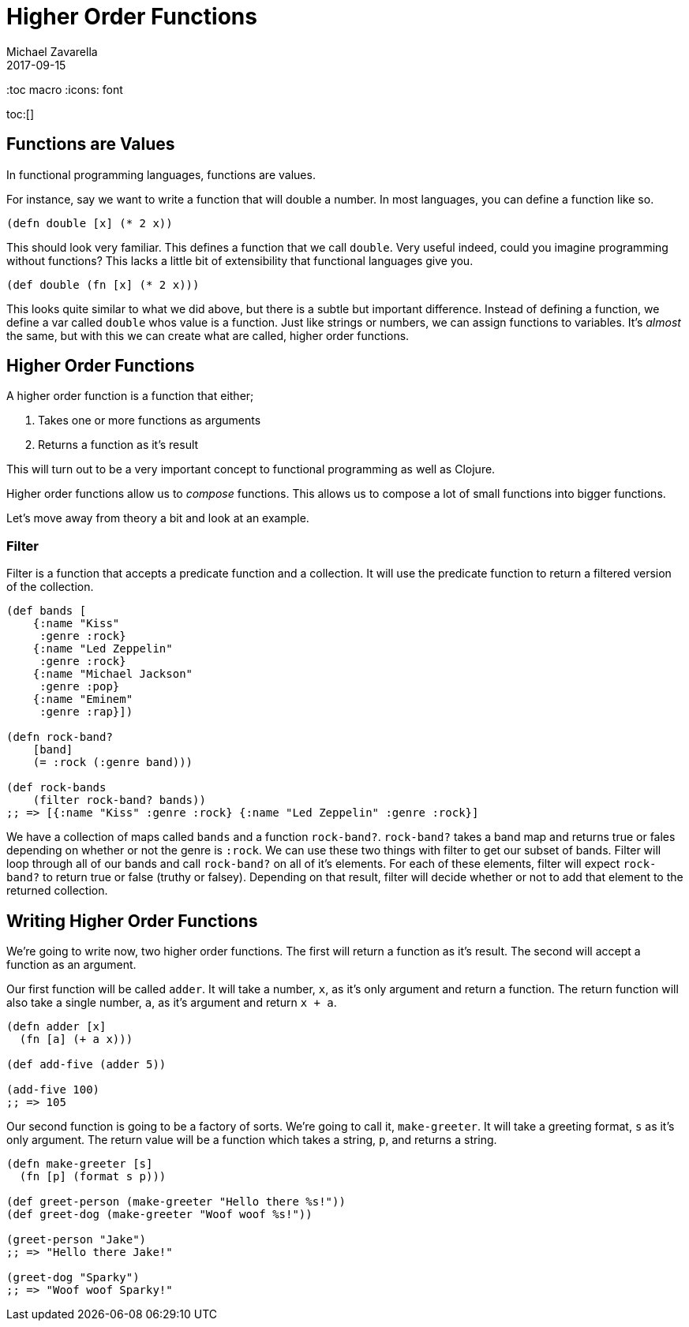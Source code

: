 = Higher Order Functions 
Michael Zavarella
2017-09-15
:jbake-type: guides
:toc macro
:icons: font

ifdef::env-github,env-browser[:outfilesuffic: .adoc]

toc:[]

== Functions are Values

In functional programming languages, functions are values.

For instance, say we want to write a function that will double a number.
In most languages, you can define a function like so.

[source, clojure]
----
(defn double [x] (* 2 x))
----

This should look very familiar.
This defines a function that we call `double`.
Very useful indeed, could you imagine programming without functions?
This lacks a little bit of extensibility that functional languages give you.

[source, clojure]
----
(def double (fn [x] (* 2 x)))
----

This looks quite similar to what we did above, but there is a subtle but important difference.
Instead of defining a function, we define a var called `double` whos value is a function.
Just like strings or numbers, we can assign functions to variables.
It's _almost_ the same, but with this we can create what are called, higher order functions.

== Higher Order Functions

A higher order function is a function that either;

1. Takes one or more functions as arguments
2. Returns a function as it's result

This will turn out to be a very important concept to functional programming as well as Clojure.

Higher order functions allow us to _compose_ functions.
This allows us to compose a lot of small functions into bigger functions.

Let's move away from theory a bit and look at an example.

=== Filter

Filter is a function that accepts a predicate function and a collection.
It will use the predicate function to return a filtered version of the collection.

[source, clojure]
----
(def bands [
    {:name "Kiss"
     :genre :rock}
    {:name "Led Zeppelin"
     :genre :rock}
    {:name "Michael Jackson"
     :genre :pop}
    {:name "Eminem"
     :genre :rap}])

(defn rock-band? 
    [band]
    (= :rock (:genre band)))

(def rock-bands
    (filter rock-band? bands))
;; => [{:name "Kiss" :genre :rock} {:name "Led Zeppelin" :genre :rock}]
----

We have a collection of maps called `bands` and a function `rock-band?`.
`rock-band?` takes a band map and returns true or fales depending on whether or not the genre is `:rock`.
We can use these two things with filter to get our subset of bands.
Filter will loop through all of our bands and call `rock-band?` on all of it's elements.
For each of these elements, filter will expect `rock-band?` to return true or false (truthy or falsey).
Depending on that result, filter will decide whether or not to add that element to the returned collection.

== Writing Higher Order Functions

We're going to write now, two higher order functions.
The first will return a function as it's result.
The second will accept a function as an argument.

Our first function will be called `adder`.
It will take a number, `x`, as it's only argument and return a function.
The return function will also take a single number, `a`, as it's argument and return `x + a`.

[source, clojure]
----
(defn adder [x]
  (fn [a] (+ a x)))

(def add-five (adder 5))

(add-five 100)
;; => 105
----

Our second function is going to be a factory of sorts.
We're going to call it, `make-greeter`.
It will take a greeting format, `s` as it's only argument.
The return value will be a function which takes a string, `p`, and returns a string.

[source, clojure]
----
(defn make-greeter [s]
  (fn [p] (format s p)))

(def greet-person (make-greeter "Hello there %s!"))
(def greet-dog (make-greeter "Woof woof %s!"))

(greet-person "Jake")
;; => "Hello there Jake!"

(greet-dog "Sparky")
;; => "Woof woof Sparky!"
----
